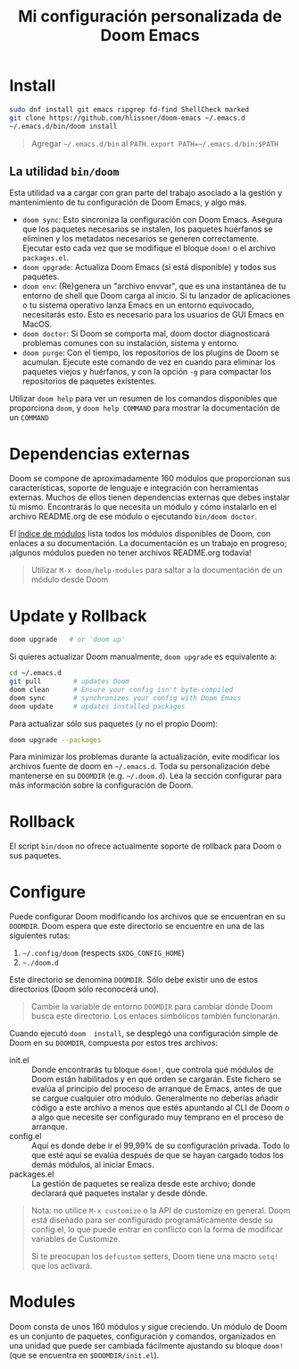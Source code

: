 #+title: Mi configuración personalizada de Doom Emacs
#+startup: nofold

* Install
#+begin_src bash
sudo dnf install git emacs ripgrep fd-find ShellCheck marked
git clone https://github.com/hlissner/doom-emacs ~/.emacs.d
~/.emacs.d/bin/doom install
#+end_src

#+begin_quote
Agregar =~/.emacs.d/bin= al ~PATH~. ~export PATH=~/.emacs.d/bin:$PATH~
#+end_quote

** La utilidad ~bin/doom~
Esta utilidad  va a cargar con  gran parte del  trabajo asociado a la  gestión y
mantenimiento de tu configuración de Doom Emacs, y algo más.

+ ~doom sync~: Esto sincroniza la  configuración con Doom Emacs. Asegura que los
  paquetes  necesarios se  instalen, los  paquetes huérfanos  se eliminen  y los
  metadatos necesarios se  generen correctamente. Ejecutar esto cada  vez que se
  modifique el bloque ~doom!~ o el archivo =packages.el=.
+ ~doom upgrade~: Actualiza Doom Emacs (si está disponible) y todos sus
  paquetes.
+ ~doom env~: (Re)genera un "archivo envvar", que es una instantánea de tu
  entorno de shell que Doom carga al inicio. Si tu lanzador de aplicaciones o tu
  sistema operativo lanza Emacs en un entorno equivocado, necesitarás esto. Esto
  es necesario para los usuarios de GUI Emacs en MacOS.
+ ~doom doctor~: Si Doom se comporta mal, doom doctor diagnosticará problemas
  comunes con su instalación, sistema y entorno.
+ ~doom purge~: Con el tiempo, los repositorios de los plugins de Doom se
  acumulan. Ejecute  este comando de  vez en  cuando para eliminar  los paquetes
  viejos y  huérfanos, y con la  opción ~-g~ para compactar  los repositorios de
  paquetes existentes.

Utilizar  ~doom help~  para  ver  un resumen  de  los  comandos disponibles  que
proporciona =doom=,  y ~doom help COMMAND~  para mostrar la documentación  de un
~COMMAND~

* Dependencias externas
Doom  se   compone  de   aproximadamente  160   módulos  que   proporcionan  sus
características, soporte  de lenguaje  e integración con  herramientas externas.
Muchos  de ellos  tienen  dependencias  externas que  debes  instalar tú  mismo.
Encontrarás lo que necesita un módulo y cómo instalarlo en el archivo README.org
de ese módulo o ejecutando ~bin/doom doctor~.

El [[https://github.com/hlissner/doom-emacs/blob/develop/docs/modules.org][índice de módulos]] lista todos los  módulos disponibles de Doom, con enlaces a
su documentación. La  documentación es un trabajo en  progreso; ¡algunos módulos
pueden no tener archivos README.org todavía!

#+begin_quote
Utilizar ~M-x doom/help-modules~ para saltar a la documentación de un módulo desde Doom
#+end_quote

* Update y Rollback
#+begin_src bash
doom upgrade   # or 'doom up'
#+end_src

Si quieres actualizar Doom manualmente, ~doom upgrade~ es equivalente a:

#+begin_src bash
cd ~/.emacs.d
git pull        # updates Doom
doom clean      # Ensure your config isn't byte-compiled
doom sync       # synchronizes your config with Doom Emacs
doom update     # updates installed packages
#+end_src

Para actualizar sólo sus paquetes (y no el propio Doom):

#+begin_src bash
doom upgrade --packages
#+end_src

Para  minimizar los  problemas  durante la  actualización,  evite modificar  los
archivos fuente de doom en =~/.emacs.d=. Toda su personalización debe mantenerse
en  su  =DOOMDIR=  (e.g.  =~/.doom.d=).  Lea  la  sección  configurar  para  más
información sobre la configuración de Doom.

* Rollback

El script =bin/doom=  no ofrece actualmente soporte de rollback  para Doom o sus
paquetes.

* Configure

Puede  configurar  Doom  modificando  los  archivos  que  se  encuentran  en  su
=DOOMDIR=. Doom espera que este directorio se encuentre en una de las siguientes
rutas:

1. =~/.config/doom= (respects ~$XDG_CONFIG_HOME~)
2. =~./doom.d=

Este  directorio  se  denomina  =DOOMDIR=.   Sólo  debe  existir  uno  de  estos
directorios (Doom sólo reconocerá uno).

#+begin_quote
Cambie  la variable  de entorno  =DOOMDIR= para  cambiar dónde  Doom busca  este
directorio. Los enlaces simbólicos también funcionarán.
#+end_quote

Cuando ejecutó =doom  install=, se desplegó una configuración simple  de Doom en
su =DOOMDIR=, compuesta por estos tres archivos:

+ init.el  :: Donde encontrarás tu  bloque =doom!=, que controla  qué módulos de
  Doom están habilitados y  en qué orden se cargarán. Este  fichero se evalúa al
  principio del proceso  de arranque de Emacs, antes de  que se cargue cualquier
  otro módulo. Generalmente no deberías añadir código a este archivo a menos que
  estés apuntando  al CLI  de Doom  o a  algo que  necesite ser  configurado muy
  temprano en el proceso de arranque.
+ config.el :: Aquí es donde debe ir el 99,99% de su configuración privada. Todo
  lo que  esté aquí se evalúa  después de que  se hayan cargado todos  los demás
  módulos, al iniciar Emacs.
+ packages.el :: La gestión de paquetes se realiza desde este archivo; donde
  declarará qué paquetes instalar y desde dónde.

#+begin_quote
Nota: no  utilice =M-x customize=  o la API de  customize en general.  Doom está
diseñado para ser configurado programáticamente desde su config.el, lo que puede
entrar en conflicto con la forma de modificar variables de Customize.

Si te  preocupan los =defcustom= setters,  Doom tiene una macro  =setq!= que los
activará.
#+end_quote

* Modules
Doom consta  de unos  160 módulos  y sigue creciendo.  Un módulo  de Doom  es un
conjunto de  paquetes, configuración y  comandos, organizados en una  unidad que
puede ser cambiada  fácilmente ajustando su bloque ~doom!~ (que  se encuentra en
=$DOOMDIR/init.el=).
